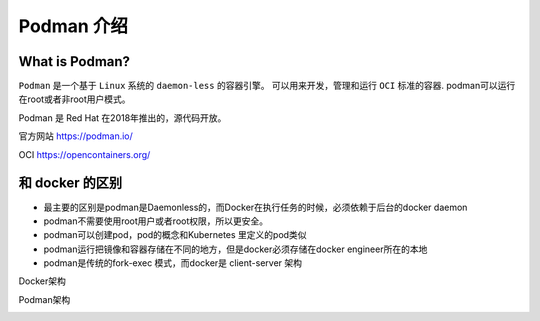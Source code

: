 Podman 介绍
===================


.. image:: ../_static/podman/podman-logo.png
    :alt: podman-logo


What is Podman?
-------------------

``Podman`` 是一个基于 ``Linux`` 系统的 ``daemon-less`` 的容器引擎。 可以用来开发，管理和运行 ``OCI`` 标准的容器. podman可以运行在root或者非root用户模式。

Podman 是 Red Hat 在2018年推出的，源代码开放。


官方网站 https://podman.io/

OCI https://opencontainers.org/

和 docker 的区别
-------------------

- 最主要的区别是podman是Daemonless的，而Docker在执行任务的时候，必须依赖于后台的docker daemon
- podman不需要使用root用户或者root权限，所以更安全。
- podman可以创建pod，pod的概念和Kubernetes 里定义的pod类似
- podman运行把镜像和容器存储在不同的地方，但是docker必须存储在docker engineer所在的本地
- podman是传统的fork-exec 模式，而docker是 client-server 架构


Docker架构

.. image:: ../_static/podman/docker-vs-podman-1.png
    :alt: podman-vs-docker-1


Podman架构

.. image:: ../_static/podman/docker-vs-podman-2.png
    :alt: podman-vs-docker-2
